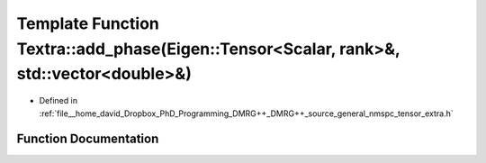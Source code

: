 .. _exhale_function_namespaceTextra_1ae8de771b63d94ce09bc102d204eed693:

Template Function Textra::add_phase(Eigen::Tensor<Scalar, rank>&, std::vector<double>&)
=======================================================================================

- Defined in :ref:`file__home_david_Dropbox_PhD_Programming_DMRG++_DMRG++_source_general_nmspc_tensor_extra.h`


Function Documentation
----------------------


.. doxygenfunction:: Textra::add_phase(Eigen::Tensor<Scalar, rank>&, std::vector<double>&)
